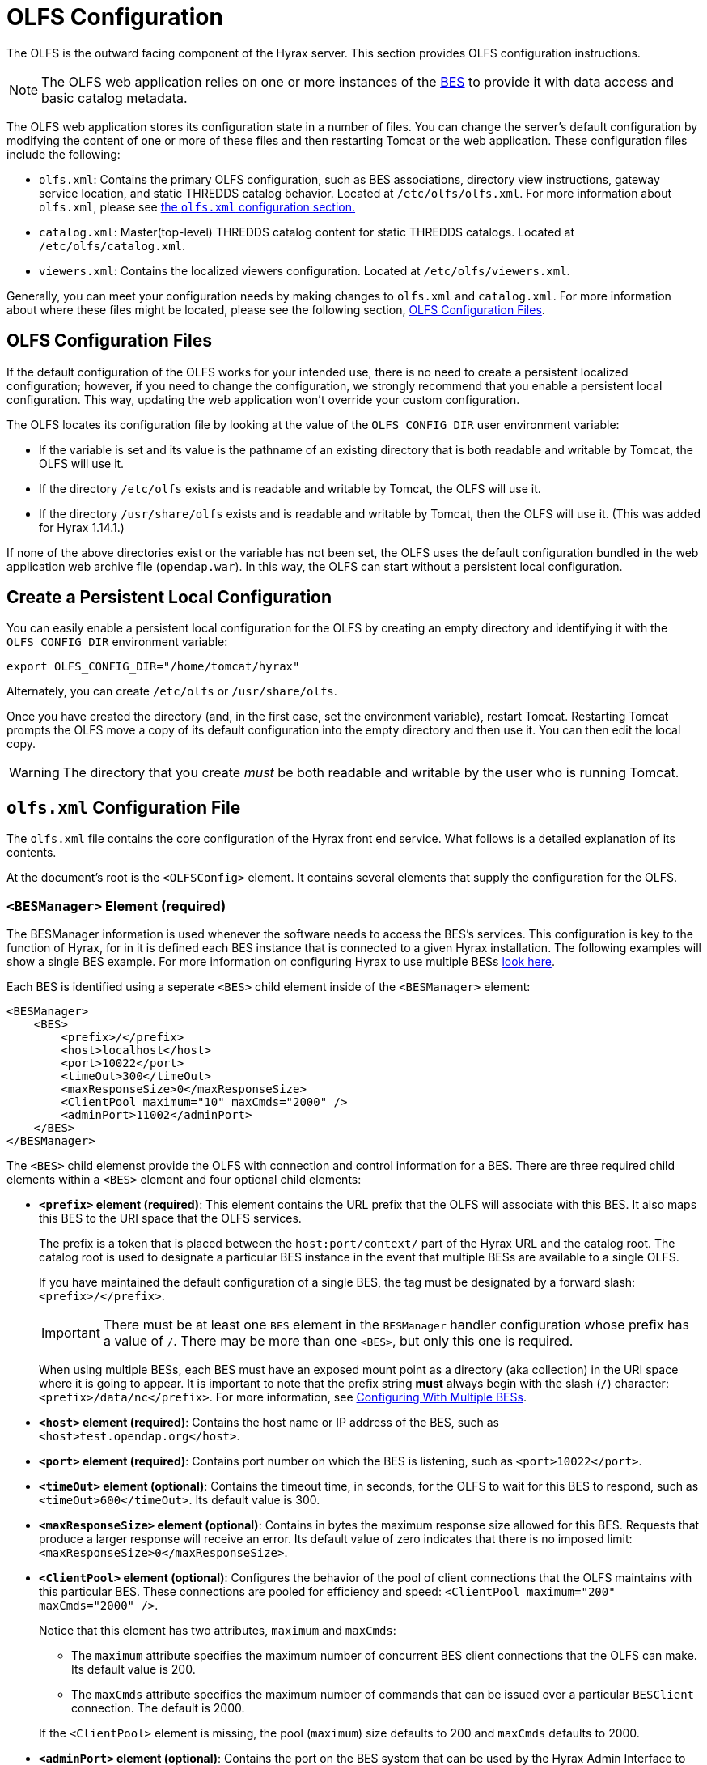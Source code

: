 //= Hyrax - OLFS Configuration - OPeNDAP Documentation
//:Leonard Porrello <lporrel@gmail.com>:
//{docdate}
//:numbered:
//:toc:

[[OLFS-config]]
= OLFS Configuration

The OLFS is the outward facing component of the Hyrax server. This section 
provides OLFS configuration instructions.

// Is this necessary? Shouldn't users know this by now?
NOTE: The OLFS web application relies on one or more instances of the
<<bess-configuration, BES>> to provide it with
data access and basic catalog metadata.

The OLFS web application stores its configuration state in a number of
files. You can change the server's default configuration by modifying
the content of one or more of these files and then restarting Tomcat
or the web application. These configuration files include the following:

* `olfs.xml`: Contains the primary OLFS configuration, such as 
BES associations, directory view instructions, gateway service location,
and static THREDDS catalog behavior. Located at `/etc/olfs/olfs.xml`.
For more information about `olfs.xml`, please see
<<olfs-config, the `olfs.xml` configuration section.>>

* `catalog.xml`: Master(top-level) THREDDS catalog content for static THREDDS
catalogs. Located at `/etc/olfs/catalog.xml`.

* `viewers.xml`: Contains the localized viewers configuration.
Located at `/etc/olfs/viewers.xml`.

Generally, you can meet your configuration needs by making changes to
`olfs.xml` and `catalog.xml`. For more information about where these files
might be located, please see the following section, <<OLFS-config-location>>.

[[OLFS-config-location]]
== OLFS Configuration Files

If the default configuration of the OLFS works for your intended use, 
there is no need to create a persistent localized configuration;
however, if you need to change the configuration, we strongly recommend
that you enable a persistent local configuration. This way, 
updating the web application won't override your custom configuration.

//Beginning with olfs-1.15.0 (part of hyrax-1.13.0), 
The OLFS locates its configuration file by looking at the value of
the `OLFS_CONFIG_DIR` user environment variable:

* If the variable is set and its value is the pathname of an existing directory
that is both readable and writable by Tomcat, the OLFS will use it.

* If the directory `/etc/olfs` exists and is readable and writable by
Tomcat, the OLFS will use it.

* If the directory `/usr/share/olfs` exists and is readable and writable
by Tomcat, then the OLFS will use it. (This was added for Hyrax 1.14.1.)

If none of the above directories exist or the variable has not been set,
the OLFS uses the default configuration bundled in the web application 
web archive file (`opendap.war`). In this way, the OLFS can start 
without a persistent local configuration.

== Create a Persistent Local Configuration

You can easily enable a persistent local configuration for the OLFS by 
creating an empty directory and identifying it with the 
`OLFS_CONFIG_DIR` environment variable:

----
export OLFS_CONFIG_DIR="/home/tomcat/hyrax"
----

Alternately, you can create `/etc/olfs` or `/usr/share/olfs`. 

Once you have created the directory (and, in the first case, set the
environment variable), restart Tomcat. Restarting Tomcat prompts the OLFS
move a copy of its default configuration into the empty directory and
then use it. You can then edit the local copy.

WARNING: The directory that you create _must_ be both readable and writable
by the user who is running Tomcat.

[[olfs-config]]
== `olfs.xml` Configuration File

The `olfs.xml` file contains the core configuration of the Hyrax
front end service. What follows is a detailed explanation of its contents.

At the document's root is the `<OLFSConfig>` element. It contains several
elements that supply the configuration for the OLFS.

=== `<BESManager>` Element (required)

The BESManager information is used whenever the software needs to access the BES's services.
This configuration is key to the function of Hyrax, for in it
is defined each BES instance that is connected to a given Hyrax installation. The following examples
will show a single BES example. For more information on configuring Hyrax to use multiple BESs
<<config-hyrax-mult-BESs, look here>>.

Each BES is identified using a seperate `<BES>` child element inside
of the `<BESManager>` element:

[source,xml]
---- 
<BESManager>
    <BES>
        <prefix>/</prefix>
        <host>localhost</host>
        <port>10022</port>
        <timeOut>300</timeOut>
        <maxResponseSize>0</maxResponseSize>
        <ClientPool maximum="10" maxCmds="2000" />
        <adminPort>11002</adminPort>
    </BES>
</BESManager>
----

The `<BES>` child elemenst provide the OLFS with connection and control
information for a BES. There are three required child elements
within a `<BES>` element and four optional child elements:

* *`<prefix>` element (required)*: 
This element contains the URL prefix that the OLFS will associate with this BES.
It also maps this BES to the URI space that the OLFS services.
+
--
The prefix is a token that is placed between the
`host:port/context/` part of the Hyrax URL and the catalog root.
The catalog root is used to designate a particular BES instance in the
event that multiple BESs are available to a single OLFS.

////
Having trouble with wording of "must be designated by."
I want to revise to, "the elements value must be a forward slash,"
or, "the element must be a forward slash." Are either of these correct?
////
If you have maintained the default configuration of a single BES,
the tag must be designated by a forward slash: `<prefix>/</prefix>`.

IMPORTANT:  There must be at least one `BES` element in the `BESManager` 
handler configuration whose prefix has a value of `/`.
There may be more than one `<BES>`, but only this one is required.

When using multiple BESs, each BES must have an exposed mount point
as a directory (aka collection) in the URI space where it is going 
to appear. It is important to note that the prefix string *must*
always begin with the slash (`/`) character: `<prefix>/data/nc</prefix>`.
For more information, see 
<<config-hyrax-mult-BESs, Configuring With Multiple BESs>>.
--

* *`<host>` element (required)*: 
Contains the host name or IP address of the BES, 
such as `<host>test.opendap.org</host>`.

* *`<port>` element (required)*:
Contains port number on which the BES is listening,
such as `<port>10022</port>`.

* *`<timeOut>` element (optional)*:
Contains the timeout time, in seconds, for the OLFS to wait 
for this BES to respond, such as `<timeOut>600</timeOut>`.
Its default value is 300.

* *`<maxResponseSize>` element (optional)*:
Contains in bytes the maximum response size allowed for this BES.
Requests that produce a larger response will receive an error.
Its default value of zero indicates that there is no imposed limit:
`<maxResponseSize>0</maxResponseSize>`.

* *`<ClientPool>` element (optional)*: 
Configures the behavior of the pool of client connections that the OLFS
maintains with this particular BES. These connections are pooled for 
efficiency and speed: `<ClientPool maximum="200" maxCmds="2000" />`.
+
--
Notice that this element has two attributes, `maximum` and `maxCmds`:

** The `maximum` attribute specifies the maximum number of concurrent
BES client connections that the OLFS can make. Its default value is 200.

** The `maxCmds` attribute specifies the maximum number of commands that
can be issued over a particular `BESClient` connection. The default is 2000.
 
If the `<ClientPool>` element is missing, the pool (`maximum`) size defaults
to 200 and `maxCmds` defaults to 2000.
--

* *`<adminPort>` element (optional)*: 
Contains the port on the BES system that can be used by the Hyrax Admin Interface
to control the BES, such as `<adminPort>11002</adminPort>`.
The BES must also be configured to open and use this admin port.

=== `<ThreddsService>` Element (optional)

This configuration parameter controls the following:

* The location of the static THREDDS catalog root in the 
URI space serviced by Hyrax.

* Whether the static THREDDS catalogs are held in memory or
read from disk for each request.

* If the server will broker remote THREDDS catalogs and their data by following
`thredds:catalogRef` links that point to THREDDS catalogs on other systems.

The following is an example configuration for the `<ThreddsService>` element:

[source,xml]
----
<ThreddsService  prefix="thredds" useMemoryCache="true" allowRemote="false" />
----

Notice that `<ThreddsService>` has several attributes:

* *`prefix` attribute (optional)*: Sets the name of the static THREDDS 
catalogs' root in Hyrax. For example, 
if the prefix is `thredds`, then `http://localhost:8080/opendap/thredds/`
will give you the top-level static catalog, 
which is typically the contents of the file `/etc/olfs/opendap/catalog.xml`.
This attribute's default value is `thredds`.

[[useMemoryCacheAttribute]]
* *`useMemoryCache` attribute (optional)*: This is a boolean value with a
default value of `true`.
+
--
** If the value of this attribute is set to `true`,
the servlet will ingest all of the static
catalog files at startup and hold their contents in memory,
which is faster but more memory intensive.

** If set to `false`, each request for a static THREDDS catalog
will cause the server to read and parse the catalog from disk,
which is slower but uses less memory.

See <<THREDDS-config, this page>> for more information about the memory caching operations.
--

* *`allowRemote` attribute (optional)*:
If this attribute is present and its value is set to `true`, then the server
will "broker" remote THREDDS catalogs and the data that they serve.
This means that the server, not the client, will perform the following steps:
+
--
. Retrieve the remote catalogs.
. Render them for the requesting client.
. Provide an interface for retrieving the remote data.
. Allow Hyrax to perform any subsequent processing 
before returning the result to the requesting client.

This attribute has a default value of `false`.
--

=== `<GatewayService>` (optional)

Directs requests to the <<gateway-service, Gateway Service>>:

[source,xml]
----
<GatewayService  prefix="gateway" useMemoryCache="true" />
----

The following are the attributes of `<GatewayService>`:

* *`prefix` attribute (optional)*: Sets location of the gateway service
in the URI space serviced by Hyrax. For example, if the prefix is `gateway`,
then `http://localhost:8080/opendap/gateway/` should give you the
Gateway Service page. This attribute's default value is `gateway`.

* *`useMemoryCache` attribute (optional)*:
See <<useMemoryCacheAttribute,the previous section>> for more information.

=== `<UseDAP2ResourceUrlResponse />` element (optional)

This element controls the type of response that Hyrax will provide to a client's request
for the data resource URL:

[source,xml]
----
    <UseDAP2ResourceUrlResponse />
----

When this element is present, the server will respond to
requests for data resource URLs by returning the DAP2 response 
(either an error or the underlying data object). Commenting out or removing
the `<UseDAP2ResourceUrlResponse />` element will cause the server to return the
DAP4 DSR response when a dataset resource URL is requested.

NOTE: DAP2 responses are not clearly defined by any specification, whereas DAP4 DSR
responses are well-defined by a specification.

This element has no attributes or child elements and is enabled by default.

=== `<AddFileoutTypeSuffixToDownloadFilename />` element (optional)

This optional element controls how the server will construct the download file name that
is transmitted in the HTTP Content-Disposition header.  A simple example will provide the
best explanation.: If the `<AddFileoutTypeSuffixToDownloadFilename />` element is either
commented out or not present, then when a user requests a data response from
`somedatafile.hdf` in netCDF-3 format the HTTP Content-Disposition header will be set
like this:
----
Content-Disposition: attachment; filename="somedatafile.hdf"
----
However if the `<AddFileoutTypeSuffixToDownloadFilename />` is present then the resulting
response will have a HTTP Content-Disposition header like this:
----
Content-Disposition: attachment; filename="somedatafile.hdf.nc"
----

Default: By default the server ships with this disabled.

[source,xml]
----
    <AddFileoutTypeSuffixToDownloadFilename />
----

=== `<AllowDirectDataSourceAccess/>` element (optional)

The `<AllowDirectDataSourceAccess/>` element controls the user's
ability to directly access data sources via the Hyrax web interface. If this
element is present (and not commented out, as in the example below) a
client can retrieve an entire data source (such as an HDF file) by
requesting it through the HTTP URL interface. By default, Hyrax ships with this option
disabled. We recommend that you leave it unchanged unless you desire that users be able
to circumvent the OPeNDAP request interface and have direct access to the data products
stored on your server:

[source,xml]
----
    <!-- AllowDirectDataSourceAccess / -->
----

This element has no attributes or child elements and is desabled by default.





[[bot-blocker]] 
=== `<BotBlocker>` (optional)

This optional element can be used to block access from specific IP
addresses or a range of IP addresses using regular expressions:

////

This businessy paragraph seems out of place in this user guide.

Many of the web crawling robots do not respect the `robots.txt` file
when one is provided. Since many sites do not want their
data holdings exhaustively queried by automated software, we created a
simple robot blocking handler to protect system resources from
non-compliant robots.
////

[source,xml]
----
<BotBlocker>
    <IpAddress>128.193.64.33</IpAddress>
    <IpMatch>65\.55\.[012]?\d?\d\.[012]?\d?\d</IpMatch>
</BotBlocker>
----

`<BotBlocker>` has the following child elements:

* *`<IpAddress>` element*: The text value of this element
should be the IP address of a system that you would like to
block from accessing your service. For example, `<IpAddress>128.193.64.33</IPAddress>`
Will block the system located at `128.193.64.33` from accessing your server.
+
There can be zero or more `<IpAddress>` child elements in the `<BotBlocker>` element.

* *`<IpMatch>` element*: The text value of this element
should be the regular expression that will be used to match
the IP addresses of clients attempting to access Hyrax.
For example, `<IpMatch>65\.55\.[012]?\d?\d\.[012]?\d?\d</IpMatch>` matches
all IP addresses beginning with `65.55`, and thus blocks access for
clients whose IP addresses lie in that range.
+
There can be zero or more `<IpMatch>` child  elements in `<BotBlocker` element.








[[developer-options]]
=== Developer Options

These configuration options are intended to be used by developers that are engaged in code developement for components of Hyrax and are *not meant to be enabled* in any kind of production environment. They are included here for transparency and to help potential contributors to the Hyrax project.

==== `<Timer>`

The `<Timer>` attribute enables or disables the generation of internal timing metrics for the OLFS:

----
 <Timer enabled="true"/>
----

`Timer` has a single attribute, `enabled`, which is a boolean value.
Uncommenting this value and setting it to `true` will output timing metrics to the log.

WARNING: Enabling the `Timer` will impose significant performance overhead on the
server's operation and should ony be done in an effort to understand the
relative times spent in different operations--*not* as a mechanism for
measuring the server's objective performance.

==== `<ingestTransformFile>` child element (developer)

This child element of the `ThreddsService` element is a special code development option
that allows a developer to specify the fully qualified path to an XSLT file that will be
used to preprocess each THREDDS catalog file read from disk. The default version of this
file, found in `$CATALINA_HOME/webapps/opendap/xsl/threddsCatalogIngest.xsl`, processes
the `thredds:datasetScan` elements in each THREDDS catalog so that they contain specific
content for Hyrax.

Example:
[source,xml]
----
<ingestTransformFile>/fully/qualified/path/to/transfrm.xsl</ingestTransformFile>
----

////

Since both of these features are broken or not implemented fully, 
I've commented them out.

=== `<PreloadNcmlIntoBes />` (developer)

WARNING: *_This is a partially implemented,  non-functional feature._*

The presence of this developer option in the configuration will cause the OLFS to attempt
to preload all of the NcML content found in the static THREDDS catalogs and attempt to
transmit it to the BES. There is at this time no software in the BES that can accept,
store, or otherwise utilize and respond to such a command.

[[catalog-cache]]
=== `<CatalogCache>` (developer)

WARNING: *_This feature is currently broken and using it may result in the server
behaving unpredictably_*

This configuration parameter causes the OLFS to cache (in memory) all of the BES `getNode`
responses in order to reduce system latency. There is at least one serious bug that
remains unresolved in the code that performs the caching which prevents the cache from
being updated without restarting the server. Because of this problem the `CatalogCache`
option has been taken out of production until resources can be allocated to resolve the
underlying issues.

The `<CatalogCache>` is configured by its two child elements,
`<maxEntries>` and `<updateIntervalSeconds>`.

* The value of `maxEntries` determines the total number of catalog
responses to hold in memory. The default value for `maxEntries` is
10000.
* The value of `updateIntervalSeconds` determines how long the catalog
update thread will sleep between updates. This value affects the server's
responsiveness to changes in its holdings. If your server's contents
changes frequently, then the `updateIntervalSeconds` should be set to a
value that will allow the server to publish new additions/deletions in a
timely manner. The `updateIntervalSeconds` default value 10000 seconds
(2.7 hours).

Example:
[source,xml]
----
    <CatalogCache>
        <maxEntries>10000</maxEntries>
        <updateIntervalSeconds>10000</updateIntervalSeconds>
    </CatalogCache>
----
////

== Viewers Service (`viewers.xml` file)

The Viewers service provides, for each dataset, an HTML page containing
links to Java WebStart applications and to WebServices (such as WMS and WCS)
that can be utilized in conjunction with the dataset. The Viewers
service is configured via the contents of the `viewers.xml` file typically located
here: `/etc/olfs/viewers.xml`.

=== `viewers.xml` Configuration File

The `viewers.xml` contains a list of two types of elements:

* `<JwsHandler>` elements
* `<WebServiceHandler>` elements

The details of these are discussed elsewhere in the documentation and are type
the implementations each handler.

=== Example Configuration:

[source,xml]
----
<ViewersConfig>
 
    <JwsHandler className="opendap.webstart.IdvViewerRequestHandler">
        <JnlpFileName>idv.jnlp</JnlpFileName>
    </JwsHandler>
 
    <JwsHandler className="opendap.webstart.NetCdfToolsViewerRequestHandler">
        <JnlpFileName>idv.jnlp</JnlpFileName>
    </JwsHandler>
 
    <JwsHandler className="opendap.webstart.AutoplotRequestHandler" />
 
    <WebServiceHandler className="opendap.viewers.NcWmsService" serviceId="ncWms">
        <applicationName>Web Mapping Service</applicationName>
        <NcWmsService href="/ncWMS/wms" base="/ncWMS/wms" ncWmsDynamicServiceId="lds" />
    </WebServiceHandler>
 
    <WebServiceHandler className="opendap.viewers.GodivaWebService" serviceId="godiva">
        <applicationName>Godiva WMS GUI</applicationName>
        <NcWmsService href="http://localhost:8080/ncWMS/wms" base="/ncWMS/wms" ncWmsDynamicServiceId="lds"/>
        <Godiva href="/ncWMS/godiva2.html" base="/ncWMS/godiva2.html"/>
    </WebServiceHandler>
 
</ViewersConfig>
----

== Logging

For information about logging, please check out the
<<logging-configuration, Hyrax Logging Configuration Documentation>>.

== Authentication and Authorization

The following sub-sections detail authentication and authorization.


=== Apache Web Server (httpd)

If your organization desires secure access and authentication layers
for Hyrax, the recommended method is to use Hyrax in conjunction the
Apache Web Server (httpd).

Most organizations that utilize secure access and authentication for
their web presence are already doing so via Apache Web Server, and Hyrax
can be integrated nicely with this existing infrastructure.

More about integrating Hyrax with Apache Web Server can be found at
these pages:

* <<apache-integration, Integrating Hyrax with Apache Web Server>>
* <<user-authentication, Configuring Hyrax and Apache for User Authentication and 
Authorization>>

=== Tomcat

Hyrax may be used with the security features implemented by Tomcat for
authentication and authorization services.
We recommend that you read carefully and understand the Tomcat
security documentation.

For Tomcat 7.x see:

* https://tomcat.apache.org/tomcat-7.0-doc/index.html[Tomcat 7.x
Documentation]
** https://tomcat.apache.org/tomcat-7.0-doc/realm-howto.html[Section 7:
Realm Configuration HOW-TO]
** https://tomcat.apache.org/tomcat-7.0-doc/ssl-howto.html[Section 13:
SSL/TLS Configuration HOW-TO]

For Tomcat 8.5.x see:

* http://tomcat.apache.org/tomcat-8.5-doc/index.html[Tomcat 8.5.x
Documentation]
** https://tomcat.apache.org/tomcat-8.5-doc/realm-howto.html[Section 7:
Realm Configuration HOW-TO]
** https://tomcat.apache.org/tomcat-8.5-doc/ssl-howto.html[Section 13:
SSL/TLS Configuration HOW-TO]

We also recommend that you read chapter 12 of the
http://jcp.org/aboutJava/communityprocess/final/jsr154/index.html[Java
Servlet Specification 2.4] that decribes how to configure security
constraints at the web application level.

Tomcat security requires fairly extensive additions to the `web.xml`
file located here: `${CATALINA_HOME}/webapps/opendap/WEB-INF/web.xml`

WARNING: *_Altering the `<servlet>` definitions may render your Hyrax
server inoperable._*

Examples of security content for the `web.xml` file can be found in the
persistent content directory of the Hyrax server, which by default is
located here `$CATALINA_HOME/webapps/opendap/WEB-INF/conf/TomcatSecurityExample.xml`

=== Limitations

Tomcat security officially supports _context_ level authentication. This
means that you can restrict access to the collection of servlets
running in a single web application (i.e. all of the stuff
that is defined in a single _web.xml_ file). You can call out different
authentication rules for different `<url-pattern>`s within the web
application, but only clients which do not cache ANY security
information will be able to easily access the different areas.

For example, in your _web.xml_ file you might have:

[source,xml]
----
    <security-constraint>
        <web-resource-collection>
            <web-resource-name>fnoc1</web-resource-name>
            <url-pattern>/hyrax/nc/fnoc1.txt</url-pattern>
        </web-resource-collection>
        <auth-constraint>
            <role-name>fn1</role-name>
        </auth-constraint>
    </security-constraint>
 
    <security-constraint>
        <web-resource-collection>
             <web-resource-name>fnoc2</web-resource-name>
             <url-pattern>/hyrax/nc/fnoc2.txt</url-pattern>
         </web-resource-collection>
         <auth-constraint>
             <role-name>fn2</role-name>
          </auth-constraint>
    </security-constraint>
 
    <login-config>
        <auth-method>BASIC</auth-method>
        <realm-name>MyApplicationRealm</realm-name>
    </login-config>
----

Where the security roles fn1 and fn2 (defined in the *tomcat-users.xml*
file) have no common members.

The complete URI's would be:

----
http://localhost:8080/mycontext/hyrax/nc/fnoc1.txt
http://localhost:8080/mycontext/hyrax/nc/fnoc2.txt
----

This works for clients that do not cache anything; however, if you were 
to access these URLs with a typical browser, then once you had authenticated 
for one URI, you would be locked out of the other one until you 
successfully "reset" the browser by purging all caches.

This happens because, in the exchange between Tomcat and the
client, Tomcat sends the header 
`WWW-Authenticate: Basic realm="MyApplicationRealm"`,
and the client authenticates. When the second URI is accessed, Tomcat
sends the the same authentication challenge with the same
`WWW-Authenticate` header. The client, having recently authenticated to
this _realm-name_ (defined in the `<login-config>` element in the
web.xml file - see above), resends the authentication information, and,
since it is not valid for that url pattern, the request is denied.

=== Persistence

You should be careful to back up your modified _web.xml_ file to a
location outside of the _$CATALINA_HOME/webapps/opendap_ directory, as
newly installed versions of Hyrax will overwrite it. You could use an
_XML ENTITY_ and an _entity reference_ in the _web.xml_ to cause a local
file containing the security configuration to be included in the
web.xml. For example, add the __ENTITY__ 

[source]
----
[<!ENTITY securityConfig SYSTEM "file:/fully/qualified/path/to/your/security/config.xml">]
----

to the _!DOCTYPE_ declaration at the top of the _web.xml_, and also
add an __entity reference__ (`&securityConfig;`) 
to the content of the _web-app_ element. This would cause your external
security configuration to be included in the _web.xml_ file.

._ENTITY_ configuration:
[source,xml]
----
    <?xml version="1.0" encoding="ISO-8859-1"?>

    <!DOCTYPE web-app
        PUBLIC "-//Sun Microsystems, Inc.//DTD Web Application 2.2//EN"
        "http://java.sun.com/j2ee/dtds/web-app_2_2.dtd"
        [<!ENTITY securityConfig      SYSTEM "file:/fully/qualified/path/to/your/security/config.xml">]
    >
    <web-app>

        <!--
            Loads a persistent security configuration from the content directory.
            This configuration may be empty, in which case no security constraints will be
            applied by Tomcat.
        -->
        &securityConfig;

        .
        .
        .

    </web-app>
----

This will not prevent you from losing your _web.xml_ file when a new
version of Hyrax is installed, but adding the _ENTITY_ to the new
_web.xml_ file would be easier than remembering an extensive security
configuration.

== Compressed Responses and Tomcat

Many OPeNDAP clients accept compressed responses. This can greatly
increase the efficiency of the client/server interaction by diminishing
the number of bytes actually transmitted over "the wire." Tomcat
provides native compression support for the GZIP compression mechanism,
however it is NOT turned on by default.

The following example is based on Tomcat 7.0.76. We recommend that you
carefully read the Tomcat documentation related to this topic before
proceeding:

* http://tomcat.apache.org/[Tomcat Home]
* https://tomcat.apache.org/tomcat-7.0-doc/config/http.html[Tomcat 7.x
documentation for the HTTP Connector] (see Standard Implementation section)
* https://tomcat.apache.org/tomcat-8.5-doc/config/http.html[Tomcat 8.5.x
documentation for the HTTP/1.1 Connector](see Standard Implementation section)

=== Details

To enable compression, you will need to edit the
_$CATALINA_HOME/conf/server.xml_ file. You will need to locate the
`<Connector>` element associated with your server; typically this will
be the only `<Connector>` element whose _port_ attribute is set equal
to 8080. You will need to add or change several of its attributes to
enable compression.

With our Tomcat 7.0.76 distribution, we found this default `<Connector>`
element definition in our _server.xml_ file:
[source,xml]
----
    <Connector
        port="8080"
        protocol="HTTP/1.1"
        connectionTimeout="20000"
        redirectPort="8443"
    />
----

You will need to add four attributes:
[source,java]
----
compression="force"
compressionMinSize="2048"
compressableMimeType="text/html,text/xml,text/plain,text/css,text/javascript,application/javascript,application/octet-stream,application/vnd.opendap.dap4.dataset-services+xml,application/vnd.opendap.dap4.dataset-metadata+xml,application/vnd.opendap.dap4.data,application/vnd.opendap.dap4.error+xml,application/json,application/prs.coverage+json,application/rdf+xml,application/x-netcdf;ver=4,application/x-netcdf,image/tiff;application=geotiff"
----

The list of compressible MIME types includes all known response types for Hyrax.

The *compression* attribute may have the following values:

* *compression="no"* means nothing gets compressed (default if not provided).
* *compression="yes"* means only the compressible MIME types get
compressed.
* *compression="force"* means everything gets compressed (assuming the
client accepts gzip and the response is bigger than compressionMinSize)

NOTE: _You MUST set *compression="force"* for compression to work with the
OPeNDAP data transport._

When finished your *Connector* element should look like this:
[source,xml]
----
    <Connector
        port="8080"
        protocol="HTTP/1.1"
        connectionTimeout="20000"
        redirectPort="8443"
        compression="force"
        compressionMinSize="2048"
        compressableMimeType="text/html,text/xml,text/plain,text/css,text/javascript,application/javascript,application/octet-stream,application/vnd.opendap.dap4.dataset-services+xml,application/vnd.opendap.dap4.dataset-metadata+xml,application/vnd.opendap.dap4.data,application/vnd.opendap.dap4.error+xml,application/json,application/prs.coverage+json,application/rdf+xml,application/x-netcdf;ver=4,application/x-netcdf,image/tiff;application=geotiff"
     />

----

Restart Tomcat for these changes to take effect.

You can verify the change by using curl as follows:
----
curl -H "Accept-Encoding: gzip" -I http://localhost:8080/opendap/data/nc/fnoc1.nc.ascii
----
NOTE: _The above URL is for Hyrax running on your local system and accessing a dataset that ships with the server._

You'll know that compression is enabled if the response to the curl command contains:
----
Content-Encoding: gzip
----

NOTE: _If you are using Tomcat in conjunction with the Apache Web Server
(our friend httpd) via AJP you will need to also
<<apache-compressed-responses, configure Apache to deliver compressed responses>>
Tomcat will not compress content sent over the AJP connection._

=== Pitfalls with CentOS-7.x and/or SELinux

SELinux (bundled by default with CentOS-7) will create some new challenges for those
not familiar with the changes it brings to the system environment. For one, Tomcat runs as a
_confined_ user. Here we'll examine how these changes affect the OLFS.

==== Localizing the OLFS Configuration under SELinux

When using a `yum`-installed Tomcat on CentOS-7.x (or any other Linux
environment that is essentially an *SELinux* variant), neither the `/etc/olfs`
or the `/usr/share/olfs` configuration locations will work without taking extra steps.
You must alter the SELinux access policies to give the Tomcat user
permission to read and write to one of these directories.

The following code block will configures the `/usr/share/olfs` directory for reading
and writing by the Tomcat user:

----
#!/bin/sh
# You must be the super user to do this stuff...
sudo -s

# Create the location for the local configuration
mkdir -p /usr/share/olfs

# Change the group ownership to the tomcat group.
# (SELinux will not allow you make the owner tomcat.)
chgrp tomcat /usr/share/olfs

# Make it writable by the tomcat group
sudo chmod g+w /usr/share/olfs

# Use semanage to change the context of the target
# directory and any (future) child dirs
semanage fcontext -a -t tomcat_var_lib_t "/usr/share/olfs(/.*)?"

# Use restorecon to commit/do the labeling.
restorecon -rv /usr/share/olfs
----

////
This is a how-to, so I think the below is unnecessary.

There is a lot going in the above script and to fully understand it you will need to study the man
pages for _semanage_ and _restorecon_. 
////

For further reading about SELinux and its permissions issues, see the following:

* https://wiki.centos.org/HowTos/SELinux
* https://noobient.com/post/165842438861/selinux-crash-course
* https://noobient.com/post/165972214381/selinux-woes-with-tomcat-on-centos-74

=== Tomcat Logs

In SELinux the `yum`-installed Tomcat does not produce a `catalina.out` file;
rather, the output is sent to the *_journal_* and can be viewed with the
following command:

----
journalctl -u tomcat
----